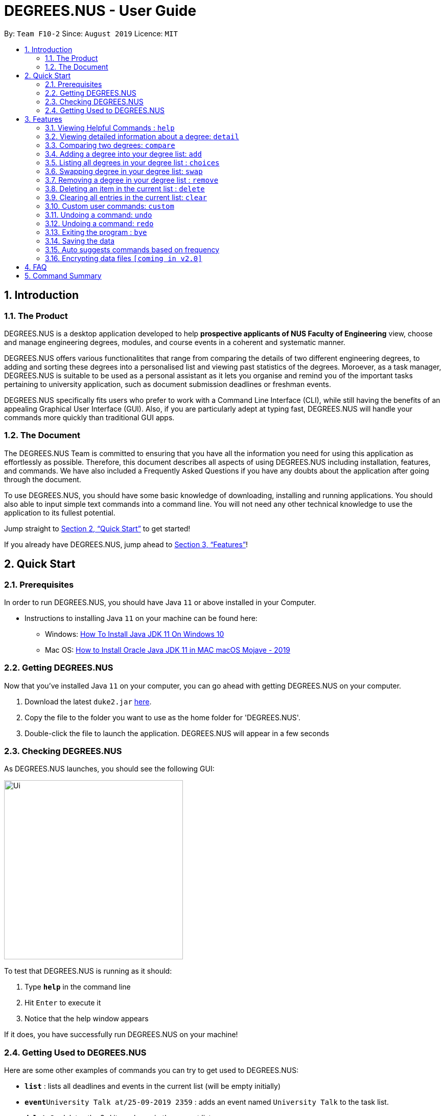 = DEGREES.NUS - User Guide
:site-section: UserGuide
:toc:
:toc-title:
:toc-placement: preamble
:sectnums:
:imagesDir: images
:stylesDir: stylesheets
:xrefstyle: full
:experimental:
ifdef::env-github[]
:tip-caption: :bulb:
:note-caption: :information_source:
endif::[]
:repoURL: https://github.com/se-edu/addressbook-level3

By: `Team F10-2`      Since: `August 2019`      Licence: `MIT`

== Introduction
<<<
=== The Product
DEGREES.NUS is a desktop application developed to help *prospective applicants of NUS Faculty of Engineering* view, choose  and manage engineering degrees, modules, and course events in a coherent and systematic manner.

DEGREES.NUS offers various functionalitites that range from comparing the details of two different engineering degrees, to adding and sorting these degrees into a personalised list and viewing past statistics of the degrees. Moroever, as a task manager, DEGREES.NUS is suitable to be used as a personal assistant as it lets you organise and remind you of the important tasks pertaining to university application, such as document submission deadlines or freshman events.

DEGREES.NUS specifically fits users who prefer to work with a Command Line Interface (CLI), while still having the benefits of an appealing Graphical User Interface (GUI). Also, if you are particularly adept at typing fast, DEGREES.NUS will handle your commands more quickly than traditional GUI apps. 

=== The Document
The DEGREES.NUS Team is committed to ensuring that you have all the information you need for using this application as effortlessly as possible. Therefore, this document describes all aspects of using DEGREES.NUS including installation, features, and commands. We have also included a Frequently Asked Questions if you have any doubts about the application after going through the document. 

To use DEGREES.NUS, you should have some basic knowledge of downloading, installing and running applications. You should also able to input simple text commands into a command line. You will not need any other technical knowledge to use the application to its fullest potential.

Jump straight to <<Quick Start>> to get started!

If you already have DEGREES.NUS, jump ahead to <<Features>>!

<<<
== Quick Start
=== Prerequisites
In order to run DEGREES.NUS, you should have Java `11` or above installed in your Computer.

* Instructions to installing Java `11` on your machine can be found here:
** Windows: link:https://www.youtube.com/watch?v=1ZbHHLobt8A[How To Install Java JDK 11 On Windows 10]
** Mac OS: link:https://www.youtube.com/watch?v=pNDLX2KUYwk[How to Install Oracle Java JDK 11 in MAC macOS Mojave - 2019]

=== Getting DEGREES.NUS
Now that you've installed Java `11` on your computer, you can go ahead with getting DEGREES.NUS on your computer.

.  Download the latest `duke2.jar` link:{repoURL}/releases[here].
.  Copy the file to the folder you want to use as the home folder for 'DEGREES.NUS'.
.  Double-click the file to launch the application. DEGREES.NUS will appear in a few seconds

<<<
=== Checking DEGREES.NUS
As DEGREES.NUS launches, you should see the following GUI:


image::https://raw.githubusercontent.com/AY1920S1-CS2113T-F10-2/main/master/docs/images/Ui.png[width="350"]


To test that DEGREES.NUS is running as it should:

. Type *`help`* in the command line
. Hit kbd:[Enter] to execute it
. Notice that the help window appears 

If it does, you have successfully run DEGREES.NUS on your machine!

<<<
=== Getting Used to DEGREES.NUS
Here are some other examples of commands you can try to get used to DEGREES.NUS:

* *`list`* : lists all deadlines and events in the current list (will be empty initially)
* **`event`**`University Talk at/25-09-2019 2359` : adds an event named `University Talk` to the task list.
* **`delete`**`3` : deletes the 3rd item shown in the current list
* *`bye`* : exits the app

.  Fore more detailed instructions and a full list of commands, refer to <<Features>>.

<<<
[[Features]]
== Features

====
*Command Format*

* Words in `UPPER_CASE` are the parameters to be supplied by the user e.g. in `delete INDEX`, `INDEX is a parameter which can be used as `delete 4`.
* Items in square brackets are optional e.g `EVENT at/dd-MM-yyyy HHmm [to/dd-MM-yyyy HHmm]` can be used as `Mista at/04-04-2004 0444` or as `MISTA at/04-04-2004 0444 to/04-04-2004 0445`.
* Items with `…`​ after them can be used multiple times including zero times e.g. `[at/dd-MM-yyyy HHmm]...` can be used as `{nbsp}` (i.e. 0 times), `at/04-04-2004 0444`, `at/04-04-2004 0444 at/08-08-2008 0808` etc.
* Items with `|` in between them indicate the user can choose to use either type of parameter e.g. `DEGREE|MODULE` will accept `CEG` or `CS1010`. 
====

=== Viewing Helpful Commands : `help`
To view a full list of possible commands that DEGREES.NUS understands, you can call the help command.

Format: `help`

<<<
=== Viewing detailed information about a degree: `detail`

Lists all the information associated with a degree or module. +
Format: `detail DEGREE|MODULE`

[TIP]
The search is case insensitive. e.g `ceg` will match `CEG`

Example:

`detail CEG`

Returns: 
----
Overview:
...
Modules:
...
Links
...
----

Example:

`detail CS1010`

Returns: 
----
Overview:
...
Resources:
...
----

<<<
=== Comparing two degrees: `compare`

Lists the module similarities and differences between two degree programs given their keywords. +
Format: `compare DEGREE DEGREE`


****
* The search is case insensitive. e.g `ceg` will match `CEG`
* If a degree is compared to itself, an invalid comparison message will be displayed e.g. `diff CEG CEG` will give the message `Invalid Comparison`
* There will be a list of similar modules displayed.
* This is followed by a list of modules which are different, shown in split view.
****

Example:

`compare CEG EE`

Returns:
----
Similarities:
EE2026
MA1511
...

Differences:
CS1010 
EE2027
...
----


<<<
=== Adding a degree into your degree list: `add`
To add a degree programme you are interested in into your personalised degree list, use the command add. +
Format: `add DEGREE`


****
* The search is case sensitive, e.g Computer engineering will throw an error. Ensure it is in the format as show in the examples.
****


Examples:

* `add Computer Engineering`
* `add Materials Science and Engineering`

=== Listing all degrees in your degree list : `choices`

Shows a list of all the degrees you are interested in currently. +
Format: `choices`

=== Swapping degree in your degree list: `swap`

Swaps the position of two degrees in the list  so that your degrees reflect the order in which you are interested in the degrees. +
Format `swap INDEX1 INDEX2`

****
* The indices must be positive integers
* The degree at INDEX1 will be replaced by the degree at INDEX2 and vice-versa
* The order of indicies doesn't matter i.e. `swap 1 5` will have the same functionality as `swap 5 1`
****

Examples:

* `swap 1 2` +
Replaces the degree at index 1 with the degree that is already existing in index 2 and the degree at index 2 is now the degree at index 1

<<<
=== Removing a degree in your degree list : `remove`

Removes a degree you are not interested in anymore from your degree list. +
Format: `remove INDEX`

****
* Removes the degree at the specified `INDEX`.
* The index *must be a positive integer* 1, 2, 3, ...
****

Examples:

* `remove 1` +
Removes whatever degree is in index 1 of the list and adjusts the other degrees accordingly.


// tag::delete[]
=== Deleting an item in the current list : `delete`

Deletes the specified item from the list. +
Format: `delete INDEX`

****
* Deletes the item at the specified `INDEX`.
* The index *must be a positive integer* 1, 2, 3, ...
****

Examples:

* `delete 2` +
Deletes the 2nd item in the list.

// end::delete[]
=== Clearing all entries in the current list: `clear`

Clears all degrees from the list. +
Format: `clear`

<<<
=== Custom user commands: `custom`

You can customize a word to be evaluated as a phrase to be executed with additional parameters. +
Format: `custom KEYWORD KEYPHRASE`

Examples:

* `custom s2 swap 1 2` +
When `s2` is called, `swap 1 2` is returned and executed.

* `custom cC diff CEG` +
When `cC EE` is called, `diff CEG EE` is returned and executed.

=== Undoing a command: `undo`

You can undo previous commands if you are not happy with the changes. +
Format: `undo`

=== Undoing a command: `redo`

You can also redo previous undone commands if you wish to revert back the undo. Redo will reset when a new command is entered. +
Format: `redo`

=== Exiting the program : `bye`

Exits the program. +
Format: `bye`

=== Saving the data

Task data are saved in the hard disk automatically after any command that changes the data. +
There is no need to save manually.

=== Auto suggests commands based on frequency

DEGREES.NUS will suggest commands based on the frequency you have used certain commands. Pressing kbd:[&#8594;] will fill the rest of the displayed command.

// tag::dataencryption[]
=== Encrypting data files `[coming in v2.0]`

_{explain how the user can enable/disable data encryption}_
// end::dataencryption[]

<<<
== FAQ

*Q*: How do I transfer my data to another Computer? +
*A*: Install the app in the other computer and overwrite the empty data file it creates with the file that contains the data of your previous Address Book folder.

<<<
== Command Summary

* *Help* : `help`
* *Information* : `detail DEGREE|MODULE` +
e.g. `detail ME`
* *Comparison* : `compare DEGREE DEGREE` +
e.g. `compare ME CEG`
* *Add* : `add DEGREE` +
e.g. `add MSE`
* *Degree List* : `choices`
* *Swap* : `swap INDEX INDEX` +
e.g. `swap 5 7`
* *Delete* : `delete INDEX` +
e.g. `delete 3`
* *Exit* : `bye`

